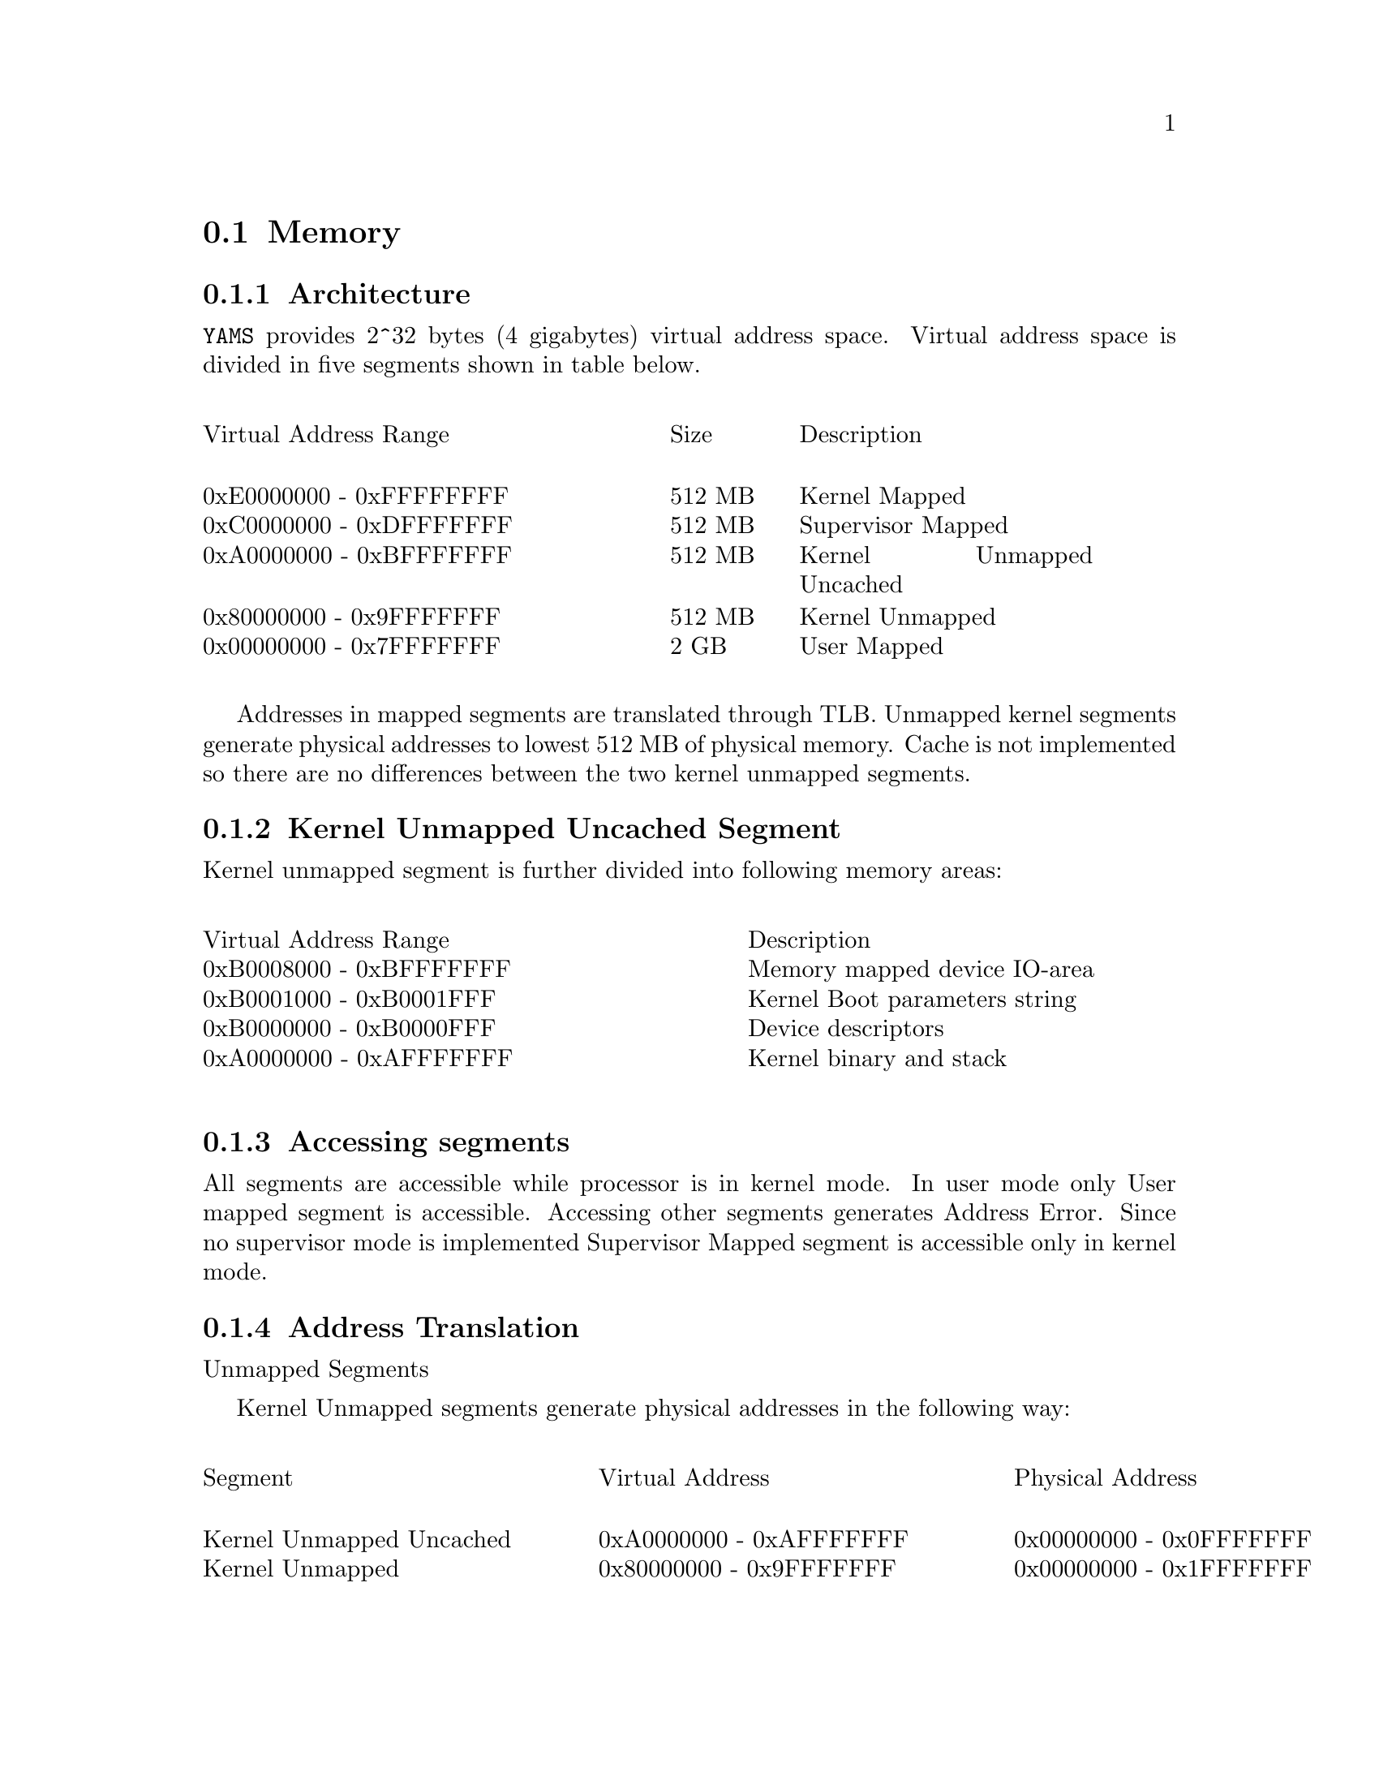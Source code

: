 @node    Memory
@section Memory

@cindex  memory architecture
@cindex  memory mapping
@cindex  kernel argument string
@cindex  memory segments
@cindex  memory protection

@subsection Architecture

@code{YAMS} provides 2^32 bytes (4 gigabytes) virtual address space.
Virtual address space is divided in five segments shown in table
below.

@multitable {0xdeadbeef - 0xdeadbeefxxxxxxxxxxxxx} {Sizexxxx} {xxxxxxxxxxxxxxxxxxxxxx}
 
@item Virtual Address Range @tab Size @tab Description

@item 0xE0000000 - 0xFFFFFFFF @tab 512 MB @tab Kernel Mapped
@item 0xC0000000 - 0xDFFFFFFF @tab 512 MB @tab Supervisor Mapped
@item 0xA0000000 - 0xBFFFFFFF @tab 512 MB @tab Kernel Unmapped Uncached
@item 0x80000000 - 0x9FFFFFFF @tab 512 MB @tab Kernel Unmapped
@item 0x00000000 - 0x7FFFFFFF @tab   2 GB @tab User Mapped

@end multitable
 
Addresses in mapped segments are translated through TLB. Unmapped kernel 
segments generate physical addresses to lowest 512 MB of physical memory. 
Cache is not implemented so there are no differences between 
the two kernel unmapped segments.

@subsection Kernel Unmapped Uncached Segment

Kernel unmapped segment is further divided into following memory areas:

@multitable {0xdeadbeef - 0xdeadbeefxxxxxxxxxxxxxxxxxxx} {xxxxxxxxxxxxxxxxxxxxxxxxxxxxxxxxxxxx}
 
@item Virtual Address Range @tab Description
@item 0xB0008000 - 0xBFFFFFFF @tab Memory mapped device IO-area 
@item 0xB0001000 - 0xB0001FFF @tab Kernel Boot parameters string
@item 0xB0000000 - 0xB0000FFF @tab Device descriptors
@item 0xA0000000 - 0xAFFFFFFF @tab Kernel binary and stack

@end multitable

@subsection Accessing segments

All segments are accessible while processor is in kernel mode. In user
mode only User mapped segment is accessible. Accessing other segments
generates Address Error. Since no supervisor mode is implemented
Supervisor Mapped segment is accessible only in kernel mode.

@subsection Address Translation

Unmapped Segments

Kernel Unmapped segments generate physical addresses in the following way:

@multitable {Kernel Unmapped Uncachedxxxx} {0xdeadbeef - 0xdeadbeefxxxxxxxxx} {0xdeadbeef - 0xdeadbeefxxxxxxxxxxx}
 
@item Segment @tab Virtual Address @tab Physical Address 

@item Kernel Unmapped Uncached @tab 0xA0000000 - 0xAFFFFFFF @tab 0x00000000 - 0x0FFFFFFF
@item Kernel Unmapped @tab 0x80000000 - 0x9FFFFFFF @tab 0x00000000 - 0x1FFFFFFF
 
@end multitable

Addresses 0xB0000000-0xBFFFFFFF are used in memory mapped io-devices and
are not threated as normal physical memory. 

TLB-address translation

@xref{EntrHi}.

@xref{EntLo0 and EntLo1}.

@xref{TLB}.

@xref{Exceptions}.

Memory is mapped in 4096-byte pages in @code{YAMS}. Bits 31-12 of the
virtual address refer to the page. Bits 11-0 are used indexing inside
the page. Address translation is performed in the following way:

@table @asis

@item 1 
Find TLB-entry, whose VPN2 field matches to the bits 31-13 of the virtual
address and G bit is set or ASID field matches the current process ASID
(obtainde from EntryHi register). If TLB-entry is not found and
reference type is load raise TLB exception 0x02. Otherwise, if TLB-entry
is not found, raise TLB exception 0x03.

@item 2
Check bit 12 (EvenOddBit) in virtual address. If zero use mapping for
even page (TLB-entry fields PFN0, C0, D0, V0), otherwise use mapping for
odd page (TLB-entry fields PFN1, C1, D1, V1).

@item 3
Check validity bit of page (V-field of even/odd page mapping in
TLB-entry). If one page is valid and access to the page is
permitted. Otherwise raise TLB exception 0x02 (load) or 0x03
(store).

@item 4
Check dirty bit of page (D-field of even/odd page mapping in
TLB-entry). If zero and reference type is store, raise TLB modification
exception 0x01. Note that dirty bit is also write protection bit.

@item 5
Generate physical address by concatenating bits 19-0 of PFN-field and
bits 11-0 of virtual address.

@end table 


















